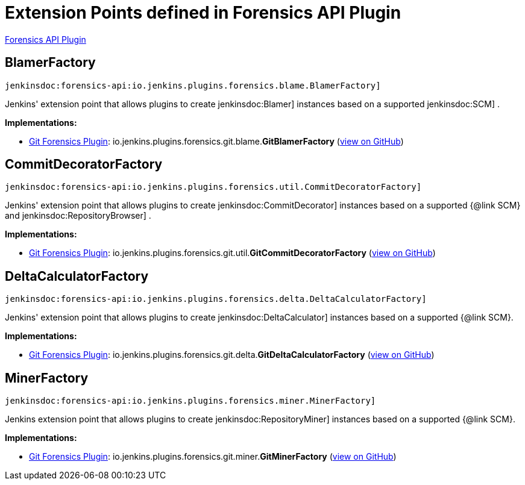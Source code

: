 = Extension Points defined in Forensics API Plugin

https://plugins.jenkins.io/forensics-api[Forensics API Plugin]

== BlamerFactory
`jenkinsdoc:forensics-api:io.jenkins.plugins.forensics.blame.BlamerFactory]`

+++ Jenkins' extension point that allows plugins to create+++ jenkinsdoc:Blamer] +++instances based on a supported+++ jenkinsdoc:SCM] +++.+++


**Implementations:**

* https://plugins.jenkins.io/git-forensics[Git Forensics Plugin]: io.+++<wbr/>+++jenkins.+++<wbr/>+++plugins.+++<wbr/>+++forensics.+++<wbr/>+++git.+++<wbr/>+++blame.+++<wbr/>+++**GitBlamerFactory** (link:https://github.com/jenkinsci/git-forensics-plugin/search?q=GitBlamerFactory&type=Code[view on GitHub])


== CommitDecoratorFactory
`jenkinsdoc:forensics-api:io.jenkins.plugins.forensics.util.CommitDecoratorFactory]`

+++ Jenkins' extension point that allows plugins to create+++ jenkinsdoc:CommitDecorator] +++instances based on a supported {@link+++ +++ SCM} and+++ jenkinsdoc:RepositoryBrowser] +++.+++


**Implementations:**

* https://plugins.jenkins.io/git-forensics[Git Forensics Plugin]: io.+++<wbr/>+++jenkins.+++<wbr/>+++plugins.+++<wbr/>+++forensics.+++<wbr/>+++git.+++<wbr/>+++util.+++<wbr/>+++**GitCommitDecoratorFactory** (link:https://github.com/jenkinsci/git-forensics-plugin/search?q=GitCommitDecoratorFactory&type=Code[view on GitHub])


== DeltaCalculatorFactory
`jenkinsdoc:forensics-api:io.jenkins.plugins.forensics.delta.DeltaCalculatorFactory]`

+++ Jenkins' extension point that allows plugins to create+++ jenkinsdoc:DeltaCalculator] +++instances based on a supported {@link+++ +++ SCM}.+++


**Implementations:**

* https://plugins.jenkins.io/git-forensics[Git Forensics Plugin]: io.+++<wbr/>+++jenkins.+++<wbr/>+++plugins.+++<wbr/>+++forensics.+++<wbr/>+++git.+++<wbr/>+++delta.+++<wbr/>+++**GitDeltaCalculatorFactory** (link:https://github.com/jenkinsci/git-forensics-plugin/search?q=GitDeltaCalculatorFactory&type=Code[view on GitHub])


== MinerFactory
`jenkinsdoc:forensics-api:io.jenkins.plugins.forensics.miner.MinerFactory]`

+++ Jenkins extension point that allows plugins to create+++ jenkinsdoc:RepositoryMiner] +++instances based on a supported {@link+++ +++ SCM}.+++


**Implementations:**

* https://plugins.jenkins.io/git-forensics[Git Forensics Plugin]: io.+++<wbr/>+++jenkins.+++<wbr/>+++plugins.+++<wbr/>+++forensics.+++<wbr/>+++git.+++<wbr/>+++miner.+++<wbr/>+++**GitMinerFactory** (link:https://github.com/jenkinsci/git-forensics-plugin/search?q=GitMinerFactory&type=Code[view on GitHub])

